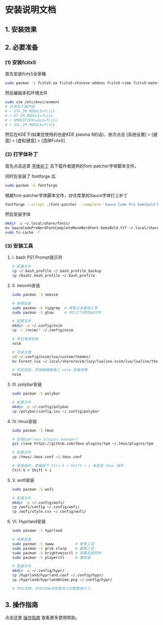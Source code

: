 * 安装说明文档

** 1. 安装效果

[[file:dotfiles/res/screenshot/大致效果1.png]]

[[file:dotfiles/res/screenshot/大致效果2.png]]

[[file:dotfiles/res/screenshot/大致效果3.png]]

[[file:dotfiles/res/screenshot/大致效果4.png]]

** 2. 必要准备

*** (1) 安装fcitx5
首先安装fcitx5全家桶

#+begin_src sh
  sudo pacman -S fcitx5-im fcitx5-chinese-addons fcitx5-rime fcitx5-material-color
#+end_src

然后编辑本机环境文件
#+begin_src sh
  sudo vim /etc/environment
  # 并添加下面内容
  # + GTK_IM_MODULE=fcitx
  # + QT_IM_MODULE=fcitx
  # + XMODIFIERS=@im=fcitx
  # + SDL_IM_MODULE=fcitx
#+end_src

然后在KDE下(如果您使用的也是KDE plasma 6的话)，依次点击 [系统设置] > [键盘] > [虚拟键盘] > [选择Fcitx5]

*** (2) 打字体补丁
首先点击这里 [[https://github.com/ryanoasis/nerd-fonts?tab=readme-ov-file#font-patcher][字体补丁]] 去下载作者提供的font-patcher字体脚本文件。

同时在安装了 fontforge 后

#+begin_src sh
  sudo pacman -S fontforge
#+end_src

根据font-patcher字体脚本文件，对仓库里的Sauce字体打上补丁

#+begin_src sh
  fontforge --script ./font-patcher --complete 'Sauce Code Pro Semibold Nerd Font Complete Mono.ttf'  
#+end_src

然后安装字体
#+begin_src sh
  mkdir -p ~/.local/share/fonts/
  mv SauceCodeProNerdFontCompleteMonoNerdFont-SemiBold.ttf ~/.local/share/fonts/
  sudo fc-cache -f
#+end_src

*** (3) 安装工具
**** I. bash PS1 Prompt提示符
#+begin_src sh
  # 配置文件
  cp ~/.bash_profile ~/.bash_profile_backup
  cp /bash/.bash_profile ~/.bash_profile
#+end_src

**** II. neovim安装
#+begin_src sh
  sudo pacman -S neovim

  # 依赖安装
  sudo pacman -S ripgrep  # 搜索文本基础工具
  sudo pacman -S glow     # 在CLI下预览md文件

  # 配置文件
  mkdir -p ~/.config/nvim
  cp -r /nvim/* ~/.config/nvim

  # 然后等待安装
  nvim 

  # 安装主题
  cd ~/.config/nvim/lua/custom/themes/
  mv Forest.lua ~/.local/share/nvim/lazy/lualine.nvim/lua/lualine/themes/

  # 完成安装，终端编辑器输入 nvim 查看效果
  nvim 
#+end_src

**** III. polybar安装
#+begin_src sh
  sudo pacman -S polybar
  
  # 配置文件  
  mkdir -p ~/.config/polybar
  cp /polybar/config.ini ~/.config/polybar
#+end_src

**** IV. tmux安装
#+begin_src sh
  sudo pacman -S tmux
  
  # 安装tpm(tmux plugins manager)
  git clone https://github.com/tmux-plugins/tpm ~/.tmux/plugins/tpm

  # 配置文件
  cp /tmux/.tmux.conf ~/.tmux.conf

  # 安装插件，直接按下 Ctrl-S + Shift + i 来安装 tmux 插件
  Ctrl-S + Shift + i
#+end_src

**** V. wofi安装
#+begin_src sh
  sudo pacman -S wofi

  # 配置文件
  mkdir -p ~/.config/wofi/
  cp /wofi/config ~/.config/wofi/
  cp /wofi/style.css ~/.config/wofi/  
#+end_src

**** VI. Hyprland安装
#+begin_src sh
  sudo pacman -S hyprland

  # 依赖安装
  sudo pacman -S swww          # 壁纸工具
  sudo pacman -S grim slurp    # 截图工具
  sudo pacman -S brightnessctl # 屏幕亮度控制
  sudo pacman -S playerctl     # 播放器

  # 配置文件
  mkdir -p ~/.config/hypr/
  cp /hyprland/hyprland.conf ~/.config/hypr/
  cp /hyprland/hyprlandAnime.png ~/.config/hypr/

  # 然后注销，并在sddm选择要进入的窗管就行了。
#+end_src

** 3. 操作指南

点击这里 [[file:res/tex/dotfiles.pdf][操作指南]] 查看更多使用帮助。
